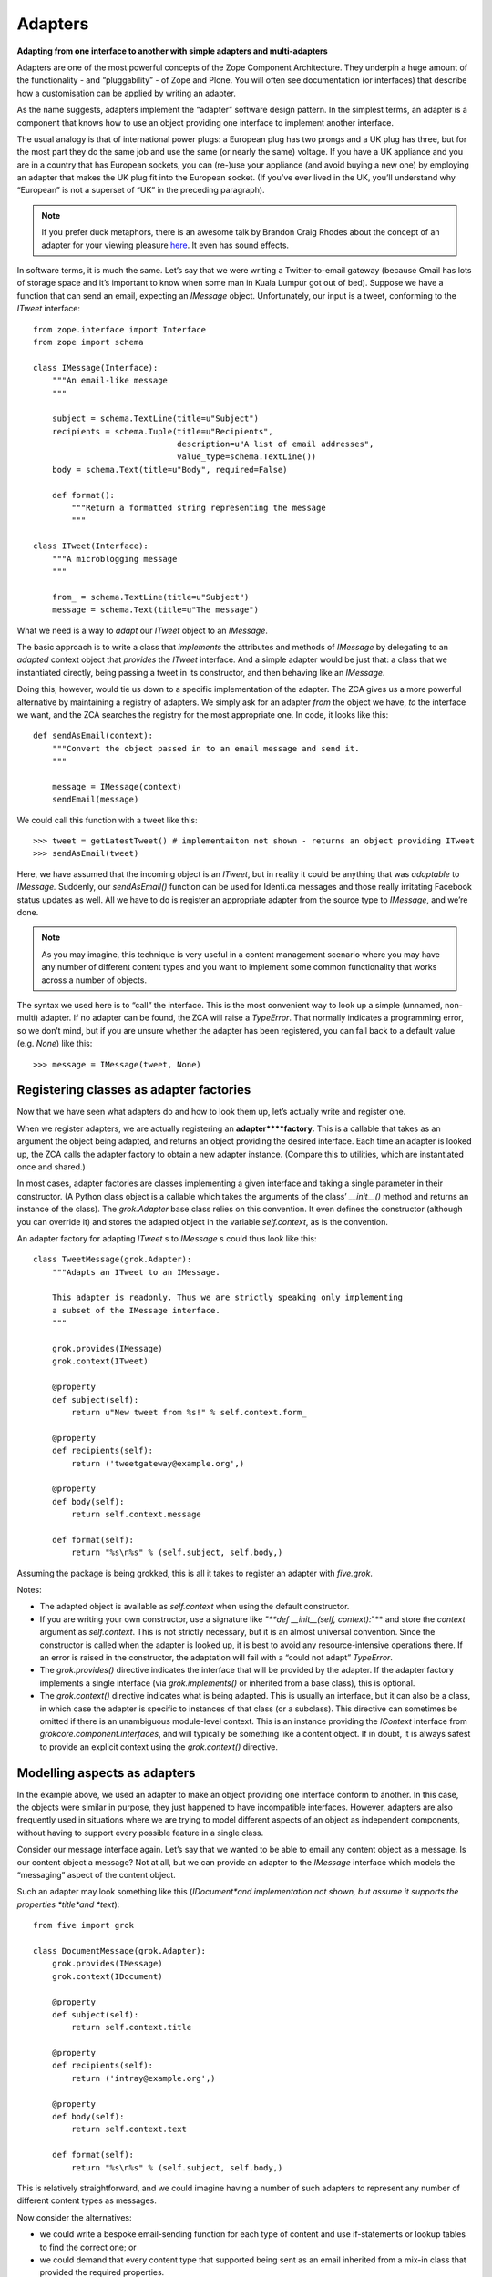 Adapters 
===========

**Adapting from one interface to another with simple adapters and
multi-adapters**

Adapters are one of the most powerful concepts of the Zope Component
Architecture. They underpin a huge amount of the functionality - and
“pluggability” - of Zope and Plone. You will often see documentation (or
interfaces) that describe how a customisation can be applied by writing
an adapter.

As the name suggests, adapters implement the “adapter” software design
pattern. In the simplest terms, an adapter is a component that knows how
to use an object providing one interface to implement another interface.

The usual analogy is that of international power plugs: a European plug
has two prongs and a UK plug has three, but for the most part they do
the same job and use the same (or nearly the same) voltage. If you have
a UK appliance and you are in a country that has European sockets, you
can (re-)use your appliance (and avoid buying a new one) by employing an
adapter that makes the UK plug fit into the European socket. (If you’ve
ever lived in the UK, you’ll understand why “European” is not a superset
of “UK” in the preceding paragraph).

.. note::
    If you prefer duck metaphors, there is an awesome talk by Brandon Craig
    Rhodes about the concept of an adapter for your viewing pleasure
    `here <http://plone.org/events/conferences/2008-washington-dc/agenda/using-grok-to-walk-like-a-duck>`_.
    It even has sound effects.

In software terms, it is much the same. Let’s say that we were writing a
Twitter-to-email gateway (because Gmail has lots of storage space and
it’s important to know when some man in Kuala Lumpur got out of bed).
Suppose we have a function that can send an email, expecting an
*IMessage* object. Unfortunately, our input is a tweet, conforming to
the *ITweet* interface:

::

    from zope.interface import Interface
    from zope import schema

    class IMessage(Interface):
        """An email-like message
        """
        
        subject = schema.TextLine(title=u"Subject")
        recipients = schema.Tuple(title=u"Recipients", 
                                  description=u"A list of email addresses",
                                  value_type=schema.TextLine())
        body = schema.Text(title=u"Body", required=False)

        def format():
            """Return a formatted string representing the message
            """

    class ITweet(Interface):
        """A microblogging message
        """
        
        from_ = schema.TextLine(title=u"Subject")
        message = schema.Text(title=u"The message")

What we need is a way to *adapt* our *ITweet* object to an *IMessage*.

The basic approach is to write a class that *implements* the attributes
and methods of *IMessage* by delegating to an *adapted* context object
that *provides* the *ITweet* interface. And a simple adapter would be
just that: a class that we instantiated directly, being passing a tweet
in its constructor, and then behaving like an *IMessage*.

Doing this, however, would tie us down to a specific implementation of
the adapter. The ZCA gives us a more powerful alternative by maintaining
a registry of adapters. We simply ask for an adapter *from* the object
we have, *to* the interface we want, and the ZCA searches the registry
for the most appropriate one. In code, it looks like this:

::

    def sendAsEmail(context):
        """Convert the object passed in to an email message and send it.
        """
        
        message = IMessage(context)
        sendEmail(message)

We could call this function with a tweet like this:

::

    >>> tweet = getLatestTweet() # implementaiton not shown - returns an object providing ITweet
    >>> sendAsEmail(tweet)

Here, we have assumed that the incoming object is an *ITweet*, but in
reality it could be anything that was *adaptable* to *IMessage.*
Suddenly, our *sendAsEmail()* function can be used for Identi.ca
messages and those really irritating Facebook status updates as well.
All we have to do is register an appropriate adapter from the source
type to *IMessage*, and we’re done.

.. note::
    As you may imagine, this technique is very useful in a content
    management scenario where you may have any number of different content
    types and you want to implement some common functionality that works
    across a number of objects.

The syntax we used here is to “call” the interface. This is the most
convenient way to look up a simple (unnamed, non-multi) adapter. If no
adapter can be found, the ZCA will raise a *TypeError*. That normally
indicates a programming error, so we don’t mind, but if you are unsure
whether the adapter has been registered, you can fall back to a default
value (e.g. *None*) like this:

::

    >>> message = IMessage(tweet, None)

Registering classes as adapter factories
----------------------------------------

Now that we have seen what adapters do and how to look them up, let’s
actually write and register one.

When we register adapters, we are actually registering an
**adapter****factory.** This is a callable that takes as an argument the
object being adapted, and returns an object providing the desired
interface. Each time an adapter is looked up, the ZCA calls the adapter
factory to obtain a new adapter instance. (Compare this to utilities,
which are instantiated once and shared.)

In most cases, adapter factories are classes implementing a given
interface and taking a single parameter in their constructor. (A Python
class object is a callable which takes the arguments of the class’
*\_\_init\_\_()* method and returns an instance of the class). The
*grok.Adapter* base class relies on this convention. It even defines the
constructor (although you can override it) and stores the adapted object
in the variable *self.context*, as is the convention.

An adapter factory for adapting *ITweet* s to *IMessage* s could thus look
like this:

::

    class TweetMessage(grok.Adapter):
        """Adapts an ITweet to an IMessage.
        
        This adapter is readonly. Thus we are strictly speaking only implementing
        a subset of the IMessage interface.
        """
        
        grok.provides(IMessage)
        grok.context(ITweet)
        
        @property
        def subject(self):
            return u"New tweet from %s!" % self.context.form_
        
        @property
        def recipients(self):
            return ('tweetgateway@example.org',)
        
        @property
        def body(self):
            return self.context.message
        
        def format(self):
            return "%s\n%s" % (self.subject, self.body,)

Assuming the package is being grokked, this is all it takes to register
an adapter with *five.grok*.

Notes:

-  The adapted object is available as *self.context* when using the
   default constructor.
-  If you are writing your own constructor, use a signature like *"**def
   \_\_init\_\_(self, context):*"** and store the *context* argument as
   *self.context*. This is not strictly necessary, but it is an almost
   universal convention. Since the constructor is called when the
   adapter is looked up, it is best to avoid any resource-intensive
   operations there. If an error is raised in the constructor, the
   adaptation will fail with a “could not adapt” *TypeError*.
-  The *grok.provides()* directive indicates the interface that will be
   provided by the adapter. If the adapter factory implements a single
   interface (via *grok.implements()* or inherited from a base class),
   this is optional.
-  The *grok.context()* directive indicates what is being adapted. This
   is usually an interface, but it can also be a class, in which case
   the adapter is specific to instances of that class (or a subclass).
   This directive can sometimes be omitted if there is an unambiguous
   module-level context. This is an instance providing the *IContext*
   interface from *grokcore.component.interfaces*, and will typically be
   something like a content object. If in doubt, it is always safest to
   provide an explicit context using the *grok.context()* directive.

Modelling aspects as adapters
-----------------------------

In the example above, we used an adapter to make an object providing one
interface conform to another. In this case, the objects were similar in
purpose, they just happened to have incompatible interfaces. However,
adapters are also frequently used in situations where we are trying to
model different aspects of an object as independent components, without
having to support every possible feature in a single class.

Consider our message interface again. Let’s say that we wanted to be
able to email any content object as a message. Is our content object a
message? Not at all, but we can provide an adapter to the *IMessage*
interface which models the “messaging” aspect of the content object.

Such an adapter may look something like this (*IDocument*and
implementation not shown, but assume it supports the properties
*title*and *text*):

::

    from five import grok

    class DocumentMessage(grok.Adapter):
        grok.provides(IMessage)
        grok.context(IDocument)

        @property
        def subject(self):
            return self.context.title
        
        @property
        def recipients(self):
            return ('intray@example.org',)
        
        @property
        def body(self):
            return self.context.text
        
        def format(self):
            return "%s\n%s" % (self.subject, self.body,)

This is relatively straightforward, and we could imagine having a number
of such adapters to represent any number of different content types as
messages.

Now consider the alternatives:

-  we could write a bespoke email-sending function for each type of
   content and use if-statements or lookup tables to find the correct
   one; or
-  we could demand that every content type that supported being sent as
   an email inherited from a mix-in class that provided the required
   properties.

The latter is the usual approach in the world of object oriented
programming, and is fine for small, closed systems. In an open-ended
system such as Plone, however, we don’t always have the option of mixing
new functionality into old code, and classes with “fat” interfaces can
become unwieldy and difficult to work with.

Customisation with more-specific adapters
-----------------------------------------

So far, we have limited ourselves to having only one adapter per type of
context. The ZCA allows us to have multiple possible adapters, leaving
it to pick the most appropriate one. Here, “most appropriate” really
means “most specific”, according to the following rules:

-  An adapter registered for a class is more specific than an adapter
   registered for an interface
-  An adapter registered for an interface directly provided by an
   instance is more specific than an adapter registered for an interface
   implemented by that object’s class
-  An adapter registered for an interface listed earlier in the
   *implements()* directive is more specific than an adapter registered
   for an interface listed later
-  An adapter registered for an interface implemented by a given class
   is more specific than an adapter registered for an interface
   implemented by a base class
-  An adapter registered for a given interface provided by an object is
   more specific than an adapter registered for a base-interface of that
   interface
-  In the case of a multi-adapter (see below), the specificity of the
   adapter to the first adapted object is more important than the
   specificity to subsequent adapted objects

These rules are known as “interface resolution order” and are basically
equivalent to the “method resolution order” used to determine which
method takes precedence in the case of multiple inheritance. Most of the
time, this works as you would expect, so you do not need to worry too
much about the detail of the rules.

The power of the “more-specific adapter” concept is that we can create a
generic adapter for a generic interface, and then provide an override
for a more specific interface. Let’s say that we had the following
hierarchy of interfaces, implemented by different types of content
objects (not shown):

::

    from zope.interface import Interface
    from zope import schema

    class IContent(Interface):
        """A content object
        """

        title = schema.TextLine(title=u"Title")

    class IDocument(IContent):
        """A document content item
        """

        text = schema.TextLine(title=u"Body text")

    class IFile(IContent):
        """A file content item
        """

        contents = schema.Bytes(title=u"Raw data")

We could now register a generic adapter from *IContent* to *IMessage*,
which would be usable for any content item providing this interface,
including file content, or some future type of content we haven’t even
thought of yet. Then, we could register a *more specific* adapter for
IDocument, like the one we saw above, to provide more specific behaviour
for the document type.

But why stop there? Perhaps we want to be able to mark certain documents
as important and have the message subject change? One way to do that is
with a marker interface on the instance:

::

    class IImportantDocument(Interface):
        """Marker interface for important documents
        """

We would apply this selectively to instances using *alsoProvides()*
(perhaps in an event handler):

::

    >>> from zope.interface import alsoProvides
    >>> alsoProvides(urgentDocument, IImportantDocument)

We could then register an adapter for this. We can even re-use our
previous adapter factory by subclassing it and overriding only the
properties or methods we care about:

::

    class ImportantDocumentMessage(DocumentMessage):
        grok.provides(IMessage)
        grok.context(IImpotrantDocument)

        @property
        def subject(self):
            return u"URGENT! " + self.context.title

Note: This factory class is grokked as an adapter because it derives
from *DocumentMessage* which in turn derives from *grok.Adapter*.

.. note::
    If you have a class that derives from one of the special Grok base
    classes (like *grok.Adapter* or *grok.GlobalUtility*), but you do not
    want it to be grokked, e.g. because it is used only as a base class for
    other classes, you can use the *grok.baseclass()* directive with no
    arguments to disable grokking.

Using a function as an adapter factory
--------------------------------------

Remember we said that an adapter factory is a “callable” that returns an
object providing the appropriate interface? Classes are one type of
callable, but the most common callable, of course, is a function. It can
be useful to register a function as an adapter factory in situations
when you are not actually (or always) instantiating a class to provide
the adapter.

As an example, let’s say that we wanted to keep a cache of the adapter
instances, perhaps because they are resource intensive. In this case, we
may either create a new adapter object, or re-use an existing one (in
general, we wouldn’t do this of course, due to thread safety and state
management issues, but it’s a useful example). We can’t do that in the
*\_\_init\_\_()* method of a class, because that is not called until
after the class has been instantiated. Instead, we could use a function
as the adapter factory:

::

    from five import grok

    @grok.implementer(IMessage)
    @grok.adapter(ITweet)
    def messageFromTweetAdapter(context):
        cached = messageCache.get(context) # dict-like interface; not shown
        if cached is not None:
            return cached
        else: # create a new object
            return TweetMessage(context)

Notes:

-  The *@implementer* decorator specifies the interface(s) which will be
   provided by the returned objects. In the case of an adapter factory,
   you should pass a single interface, although the decorator can take
   multiple arguments.
-  The *@adapter* decorator actually registers the adapter. For a single
   adapter, pass a single interface. For a multi-adapter (see below),
   you can pass multiple arguments. For a named adapter (see below) you
   can pass a *name=u“name”* keyword argument.

Using an instance as an adapter factory
---------------------------------------

In addition to classes and functions, an instance of a class that has a
*\_\_call\_\_()* method may be used as an adapter factory callable. To
register such an object as an adapter factory, we can’t use the
*grok.Adapter* base class (since that would register the *class* as the
adapter factory and we want to register the *object)* or the *@adapter*
decorator. Instead, we use the *global\_adapter()* function.

This is much less common, but can be useful in certain circumstances.
Here is an example from the `z3c.form`_ library:

::

    from five import grok

    from zope.interface import Interface
    from zope import schema
    import z3c.form.widget import StaticWidgetAttribute

    class ISchema(Interface):
        """This schema will be used to power a z3c.form form"""

        field = schema.TextLine(title=u"Sample field")

    labelOverride = StaticWidgetAttribute(u"Override label", field=ISchema['field'])
    grok.global_adapter(labelOverride, name=u"label")

The *StaticWidgetAttribute()* function returns a callable object that is
intended to be registered as an adapter factory. The *global\_adapter()*
function takes care of this for us at “grok time”. In this case, we have
passed the instance and a name (see named adapters, below) because the
object provides a single interface and has an “adapts” declaration. If
this was not the case, we could use the full syntax:

::

    grok.global_adapter(adapterFactoryInstance, (IAdapted,), IProvided, name=u"name")

Note: The adapted interfaces are passed as a tuple to support
multi-adapters (see below).

Named adapters
--------------

As we have seen above, adapters - like utilities - can be registered
with a name:

-  By using the *grok.name()* directive in the class body of an adapter
   factory deriving from *grok.Adapter*.
-  By using the *name*keyword argument to the *@adapter* function
   decorator
-  By using the *name*argument to the *global\_adapter()* function

Named adapters are a lot less common than named utilities, but can be
useful in a few circumstances:

-  You want the user to choose among a number of different
   implementations at runtime. In this case, you could translate the
   user’s input (or some other external runtime state) to the name of an
   adapter.
-  You want to allow third-party packages to plug in any number of
   adapters, which you will iterate over and use as appropriate, but you
   also want to allow an individual named adapter to be overridden for a
   more specific interface (see also subscription adapters below).
-  Most browser components (views, viewlets, resource directories) are
   in fact implemented as named (multi-)adapters. For a view, the name
   is the path segment that appears in the URL.

If you want to get a simple (non-multi) adapter by name, use the
*getAdapter()* function:

::

    >>> from zope.component import getAdapter
    >>> adapted = getAdapter(context, IMessage, name=u"adapter-name")

This will raise a *ComponentLookupError* if no adapter can be found.
There is also a *queryAdapter()* function which returns *None* as a
fallback instead.

If you want to iterate over all the named adapters that provide a given
interface, you can do:

::

    >>> from zope.component import getAdapters
    >>> for name, adapter in getAdapters((context,), IMessage):
    ...     print "Name gave us", adapter.format()

Note that this function takes a tuple of objects as the context, because
it is also used for multi-adapters.

Multi-adapters
--------------

So far, our adapters have all adapted a single context. A multi-adapter
is an adapter that adapts more than one thing. There are a few reasons
to want to do this:

-  If you have written an adapter and you find that you need to pass an
   object to (almost) every one of its methods, you could use a
   multi-adapter to allow the adapter to be initialised with more than
   one object.
-  The rules of “more specific” adapters applies to each adapted context
   of multi-adapters. Thus, if you want to allow a component to be
   swapped out (customised) along multiple dimensions, you could look it
   up as a multi-adapter.

Multi-adapters are frequently used in browser components (such as views
and viewlets), which adapt a context object and the request. This allows
multiple views to be registered with the same name, with different
implementations based on the type of context (i.e. the "*index*" view
for an *IDocument* is different to the view of an *IFile*) or the type
of request (i.e. an HTTP request results in a different response to an
XML-RPC request). Furthermore, the request may be marked with marker
interfaces (known as “browser layers”) upon traversal, allowing you to
register a different view depending on which layer is in effect.

Browser components are registered using specific grokkers which also
take care of things like security and template binding. We will cover
those later. For a simple example, however, consider the following:

::

    from zope.interface import Interface
    from zope import schema

    class IBloggingService(Interface):
        """A blogging service
        """

        title = schema.TextLine(title=u"Name of service")
        url = schema.URI(title=u"API URL")

    class IMicroBloggingService(IBloggingService):
        """A micro-blogging service
        """

        maxMessageLength = schema.Int(title=u"Max message length allowed")

    class IMessageBroadcaster(Interface):
        """Multi-adapt a context and a blogging service to this interface
        """

        def send():
            """Send the context as a message using the given service
            """

We could imagine looking up a multi-adapter like this:

::

    >>> from zope.component import getMultiAdapter()
    >>> context = Document() # an object providing IDocument
    >>> service = TwitterService() # an object providing IMicroBloggingService
    >>> broadcaster = getMultiAdapter((context, service,), IMessageBroadcaster)

This will raise a *ComponentLookupError* if no suitable adapter can be
found. There is also *queryMultiAdapter()*, which will return *None* as
a fallback.

Like other adapters, a multi-adapter is registered with a callable that
acts as the adapter factory. The callable must take one argument for
each adapted object (two, in this case). We can register multi-adapters
with the *@adapter* function decorator or the *grok.global\_adapter()*
function, as indicated above. More commonly, however, we will use the
*grok.MultiAdapter* base class, like this:

::

    class BloggingBroadcaster(grok.MultiAdapter):
        grok.provides(IMessageBroadcaster)
        grok.adapts(IContent, IBloggingService)
        
        def __init__(self, context, service):
            self.context = context
            self.service = service
        
        def send(self):
            message = IMessage(self.context)
            text = message.format()
            print text

    class MicroBloggingBroadcaster(grok.MultiAdapter):
        grok.provides(IMessageBroadcaster)
        grok.adapts(IContent, IMicroBloggingService)
        
        def __init__(self, context, service):
            self.context = context
            self.service = service
        
        def send(self):
            message = IMessage(self.context)
            text = message.format()
            print text[:self.service.maxMessageLength]

Here, we have registered two multi-adapters, the second more specific
than the first. Notice how we have to define a constructor: the base
class can’t do it for us, since it doesn’t know how many things we will
adapt or what we may want to call the variables where they are stored.

Subscription adapters
---------------------

There is one final type of adapter known as a *subscription adapter*.
These can be used when you always want to look up and iterate over *all*
available adapters to a specific interface, as opposed to finding the
most specific one. However, it is not possible to override or disable a
subscription adapter without removing its registration directly, so most
people prefer to use named adapters instead, which allow an adapter with
a given name to be overridden for a more specific interface. Like event
handlers (which are in fact implemented using subscription adapters),
subscription adapters are registered with the *<subscriber />* ZCML
directive. There is currently no way to register one using Grok
conventions.

.. _z3c.form: https://pypi.python.org/pypi/z3c.form

